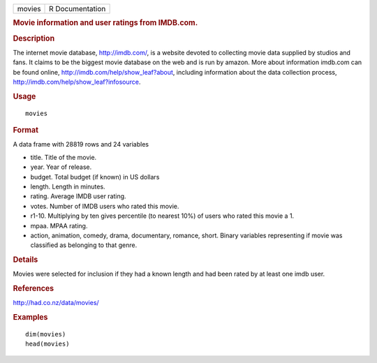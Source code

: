 .. container::

   .. container::

      ====== ===============
      movies R Documentation
      ====== ===============

      .. rubric:: Movie information and user ratings from IMDB.com.
         :name: movie-information-and-user-ratings-from-imdb.com.

      .. rubric:: Description
         :name: description

      The internet movie database, http://imdb.com/, is a website
      devoted to collecting movie data supplied by studios and fans. It
      claims to be the biggest movie database on the web and is run by
      amazon. More about information imdb.com can be found online,
      http://imdb.com/help/show_leaf?about, including information about
      the data collection process,
      http://imdb.com/help/show_leaf?infosource.

      .. rubric:: Usage
         :name: usage

      ::

         movies

      .. rubric:: Format
         :name: format

      A data frame with 28819 rows and 24 variables

      -  title. Title of the movie.

      -  year. Year of release.

      -  budget. Total budget (if known) in US dollars

      -  length. Length in minutes.

      -  rating. Average IMDB user rating.

      -  votes. Number of IMDB users who rated this movie.

      -  r1-10. Multiplying by ten gives percentile (to nearest 10%) of
         users who rated this movie a 1.

      -  mpaa. MPAA rating.

      -  action, animation, comedy, drama, documentary, romance, short.
         Binary variables representing if movie was classified as
         belonging to that genre.

      .. rubric:: Details
         :name: details

      Movies were selected for inclusion if they had a known length and
      had been rated by at least one imdb user.

      .. rubric:: References
         :name: references

      http://had.co.nz/data/movies/

      .. rubric:: Examples
         :name: examples

      ::

         dim(movies)
         head(movies)

